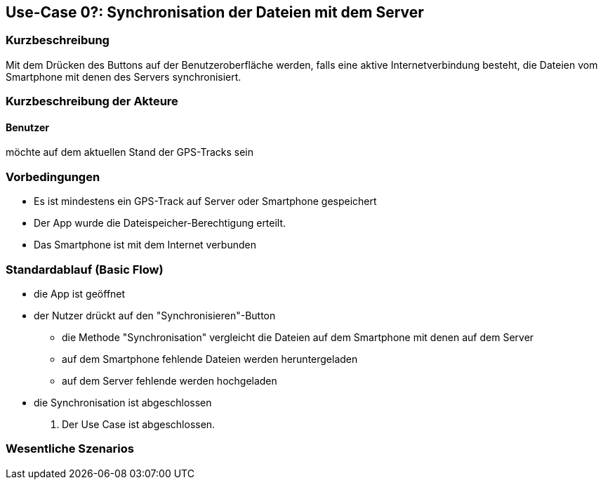 
== Use-Case 0?: Synchronisation der Dateien mit dem Server

=== Kurzbeschreibung
//<Kurze Beschreibung des Use Case>
Mit dem Drücken des Buttons auf der Benutzeroberfläche werden, falls eine aktive Internetverbindung besteht, die Dateien vom Smartphone mit denen des Servers synchronisiert.

=== Kurzbeschreibung der Akteure

==== Benutzer 
möchte auf dem aktuellen Stand der GPS-Tracks sein

=== Vorbedingungen
//Vorbedingungen müssen erfüllt, damit der Use Case beginnen kann, z.B. Benutzer ist angemeldet, Warenkorb ist nicht leer...
* Es ist mindestens ein GPS-Track auf Server oder Smartphone gespeichert
* Der App wurde die Dateispeicher-Berechtigung erteilt.
* Das Smartphone ist mit dem Internet verbunden

=== Standardablauf (Basic Flow)
//Der Standardablauf definiert die Schritte für den Erfolgsfall ("Happy Path")
* die App ist geöffnet
* der Nutzer drückt auf den "Synchronisieren"-Button
** die Methode "Synchronisation" vergleicht die Dateien auf dem Smartphone mit denen auf dem Server
** auf dem Smartphone fehlende Dateien werden heruntergeladen
** auf dem Server fehlende werden hochgeladen
* die Synchronisation ist abgeschlossen

. Der Use Case ist abgeschlossen.

//Kommt später
//=== Alternative Abläufe
//Nutzen Sie alternative Abläufe für Fehlerfälle, Ausnahmen und Erweiterungen zum Standardablauf
//
//==== <Alternativer Ablauf 1>
//Wenn <Akteur> im Schritt <x> des Standardablauf <etwas macht>, dann
//. <Ablauf beschreiben>
//. Der Use Case wird im Schritt <y> fortgesetzt.
//
//=== Unterabläufe (subflows)
//Nutzen Sie Unterabläufe, um wiederkehrende Schritte auszulagern
//
//==== <Unterablauf 1>
//. <Unterablauf 1, Schritt 1>
//. …
//. <Unterablauf 1, Schritt n>

=== Wesentliche Szenarios
//Szenarios sind konkrete Instanzen eines Use Case, d.h. mit einem konkreten Akteur und einem konkreten Durchlauf der o.g. Flows. Szenarios können als Vorstufe für die Entwicklung von Flows und/oder zu deren Validierung verwendet werden.



//=== Nachbedingungen
//
//=== Besondere Anforderungen
//Besondere Anforderungen können sich auf nicht-funktionale Anforderungen wie z.B. einzuhaltende Standards, Qualitätsanforderungen oder Anforderungen an die Benutzeroberfläche beziehen.
//
//==== <Besondere Anforderung 1>,
